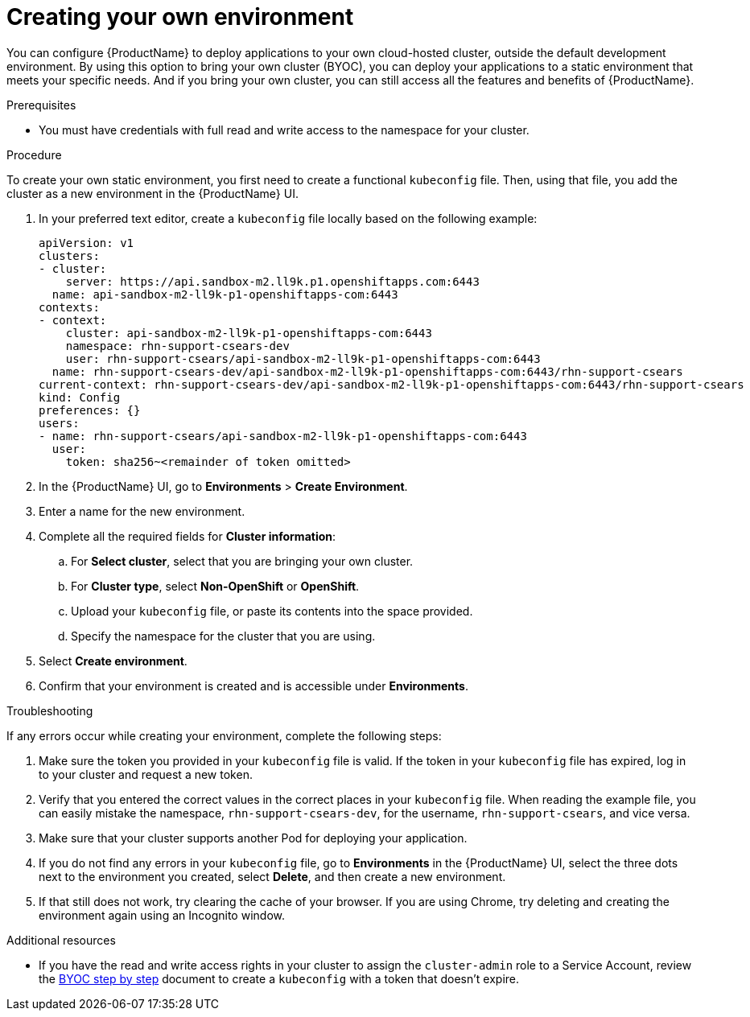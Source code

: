 = Creating your own environment 

You can configure {ProductName} to deploy applications to your own cloud-hosted cluster, outside the default development environment. By using this option to bring your own cluster (BYOC), you can deploy your applications to a static environment that meets your specific needs. And if you bring your own cluster, you can still access all the features and benefits of {ProductName}. 

.Prerequisites

* You must have credentials with full read and write access to the namespace for your cluster.   

.Procedure

To create your own static environment, you first need to create a functional `kubeconfig` file. Then, using that file, you add the cluster as a new environment in the {ProductName} UI.

. In your preferred text editor, create a `kubeconfig` file locally based on the following example:

+

[source]
--
apiVersion: v1
clusters:
- cluster:
    server: https://api.sandbox-m2.ll9k.p1.openshiftapps.com:6443
  name: api-sandbox-m2-ll9k-p1-openshiftapps-com:6443
contexts:
- context:
    cluster: api-sandbox-m2-ll9k-p1-openshiftapps-com:6443
    namespace: rhn-support-csears-dev
    user: rhn-support-csears/api-sandbox-m2-ll9k-p1-openshiftapps-com:6443
  name: rhn-support-csears-dev/api-sandbox-m2-ll9k-p1-openshiftapps-com:6443/rhn-support-csears
current-context: rhn-support-csears-dev/api-sandbox-m2-ll9k-p1-openshiftapps-com:6443/rhn-support-csears
kind: Config
preferences: {}
users:
- name: rhn-support-csears/api-sandbox-m2-ll9k-p1-openshiftapps-com:6443
  user:
    token: sha256~<remainder of token omitted>
--

+

. In the {ProductName} UI, go to *Environments* > *Create Environment*. 
. Enter a name for the new environment.  
. Complete all the required fields for *Cluster information*: 
.. For *Select cluster*, select that you are bringing your own cluster.  
.. For *Cluster type*, select *Non-OpenShift* or *OpenShift*. 
.. Upload your `kubeconfig` file, or paste its contents into the space provided.
.. Specify the namespace for the cluster that you are using.
. Select *Create environment*.
. Confirm that your environment is created and is accessible under *Environments*. 

.Troubleshooting 

If any errors occur while creating your environment, complete the following steps: 

. Make sure the token you provided in your `kubeconfig` file is valid. If the token in your `kubeconfig` file has expired, log in to your cluster and request a new token.
. Verify that you entered the correct values in the correct places in your `kubeconfig` file. When reading the example file, you can easily mistake the namespace, `rhn-support-csears-dev`, for the username, `rhn-support-csears`, and vice versa.  
. Make sure that your cluster supports another Pod for deploying your application.
. If you do not find any errors in your `kubeconfig` file, go to *Environments* in the {ProductName} UI, select the three dots next to the environment you created, select *Delete*, and then create a new environment.
. If that still does not work, try clearing the cache of your browser. If you are using Chrome, try deleting and creating the environment again using an Incognito window. 

.Additional resources

* If you have the read and write access rights in your cluster to assign the `cluster-admin` role to a Service Account, review the link:https://gist.github.com/jannfis/07095088c0b5a10681db3b48fd197641[BYOC step by step] document to create a `kubeconfig` with a token that doesn't expire.
